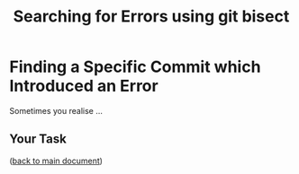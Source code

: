 #+title: Searching for Errors using git bisect
#+OPTIONS: <:nil d:nil timestamp:t ^:nil tags:nil toc:nil num:nil \n:t
#+STARTUP: fninline inlineimages showall
* Finding a Specific Commit which Introduced an Error

Sometimes you realise …

** Your Task :task:

([[file:README.org::*SDL - Rebase Branches][back to main document]])

# Local Variables:
# mode: org
# ispell-local-dictionary: "british"
# eval: (flyspell-mode t)
# eval: (flyspell-buffer)
# End:
